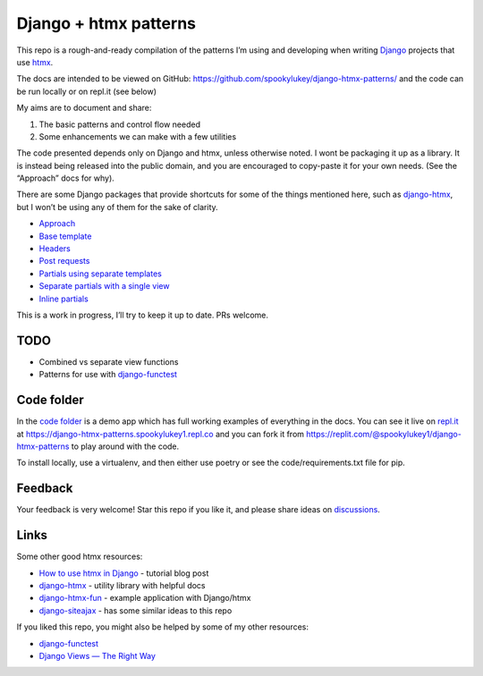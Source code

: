 Django + htmx patterns
======================

This repo is a rough-and-ready compilation of the patterns I’m using and
developing when writing `Django <https://www.djangoproject.com/>`_ projects that
use `htmx <https://htmx.org/>`_.

The docs are intended to be viewed on GitHub:
https://github.com/spookylukey/django-htmx-patterns/ and the code can be run
locally or on repl.it (see below)

My aims are to document and share:

1. The basic patterns and control flow needed
2. Some enhancements we can make with a few utilities

The code presented depends only on Django and htmx, unless otherwise noted. I
wont be packaging it up as a library. It is instead being released into the
public domain, and you are encouraged to copy-paste it for your own needs. (See
the “Approach” docs for why).

There are some Django packages that provide shortcuts for some of the things
mentioned here, such as `django-htmx
<https://github.com/adamchainz/django-htmx>`_, but I won’t be using any of them
for the sake of clarity.

* `Approach <./approach.rst>`_
* `Base template <./base_template.rst>`_
* `Headers <./headers.rst>`_
* `Post requests <./posts.rst>`_
* `Partials using separate templates <./separate_partials.rst>`_
* `Separate partials with a single view <./separate_partials_single_view.rst>`_
* `Inline partials <./inline_partials.rst>`_

This is a work in progress, I’ll try to keep it up to date. PRs welcome.



TODO
----

* Combined vs separate view functions
* Patterns for use with `django-functest
  <https://django-functest.readthedocs.io/en/latest/>`_


Code folder
-----------

In the `code folder <./code/>`_ is a demo app which has full working examples of
everything in the docs. You can see it live on `repl.it <https://replit.com/>`_
at https://django-htmx-patterns.spookylukey1.repl.co and you can fork it from
https://replit.com/@spookylukey1/django-htmx-patterns to play around with the
code.

To install locally, use a virtualenv, and then either use poetry or see the
code/requirements.txt file for pip.

Feedback
--------

Your feedback is very welcome! Star this repo if you like it, and please share
ideas on `discussions
<https://github.com/spookylukey/django-htmx-patterns/discussions>`_.

Links
-----

Some other good htmx resources:

* `How to use htmx in Django <https://www.mattlayman.com/blog/2021/how-to-htmx-django/>`_ - tutorial blog post
* `django-htmx <https://github.com/adamchainz/django-htmx>`_ - utility library with helpful docs
* `django-htmx-fun <https://github.com/guettli/django-htmx-fun>`_ - example application with Django/htmx
* `django-siteajax <https://github.com/idlesign/django-siteajax>`_ - has some similar ideas to this repo

If you liked this repo, you might also be helped by some of my other resources:

* `django-functest <https://github.com/django-functest/django-functest>`_
* `Django Views — The Right Way
  <https://spookylukey.github.io/django-views-the-right-way/>`_
